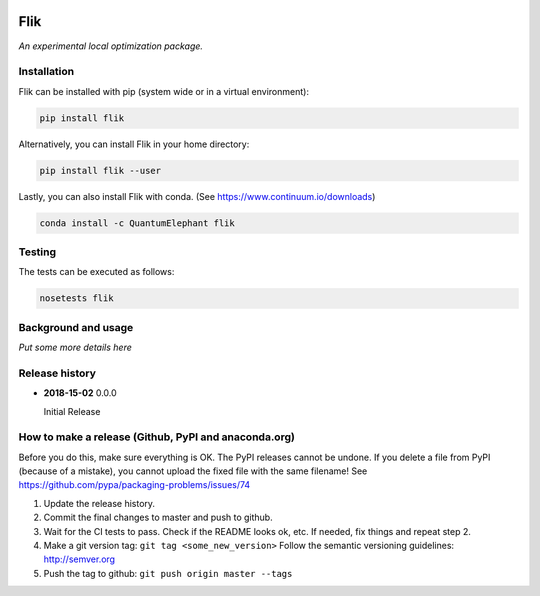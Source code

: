 ..
    : An experimental local optimization package
    : Copyright (C) 2018 Ayers Lab <ayers@mcmaster.ca>.
    :
    : This file is part of Flik.
    :
    : Flik is free software; you can redistribute it and/or
    : modify it under the terms of the GNU General Public License
    : as published by the Free Software Foundation; either version 3
    : of the License, or (at your option) any later version.
    :
    : Flik is distributed in the hope that it will be useful,
    : but WITHOUT ANY WARRANTY; without even the implied warranty of
    : MERCHANTABILITY or FITNESS FOR A PARTICULAR PURPOSE.  See the
    : GNU General Public License for more details.
    :
    : You should have received a copy of the GNU General Public License
    : along with this program; if not, see <http://www.gnu.org/licenses/>


.. image:: https://img.shields.io/badge/python-3.6-blue.svg
    :target: https://docs.python.org/3.6/
.. image:: https://travis-ci.org/QuantumElephant/Flik.svg?branch=master
    :target: https://travis-ci.org/QuantumElephant/Flik
.. image:: https://codecov.io/gh/QuantumElephant/Flik/branch/master/graph/badge.svg
    :target: https://codecov.io/gh/QuantumElephant/Flik
.. image:: https://anaconda.org/QuantumElephant/Flik/badges/version.svg
    :target: https://anaconda.org/QuantumElephant/Flik


Flik
####

*An experimental local optimization package.*


Installation
============

Flik can be installed with pip (system wide or in a virtual environment):

.. code:: bash

    pip install flik

Alternatively, you can install Flik in your home directory:

.. code:: bash

    pip install flik --user

Lastly, you can also install Flik with conda. (See
https://www.continuum.io/downloads)

.. code:: bash

    conda install -c QuantumElephant flik


Testing
=======

The tests can be executed as follows:

.. code:: bash

    nosetests flik


Background and usage
====================

*Put some more details here*

Release history
===============

- **2018-15-02** 0.0.0

  Initial Release


How to make a release (Github, PyPI and anaconda.org)
=====================================================

Before you do this, make sure everything is OK. The PyPI releases cannot be undone. If you
delete a file from PyPI (because of a mistake), you cannot upload the fixed file with the
same filename! See https://github.com/pypa/packaging-problems/issues/74

1. Update the release history.
2. Commit the final changes to master and push to github.
3. Wait for the CI tests to pass. Check if the README looks ok, etc. If needed, fix things
   and repeat step 2.
4. Make a git version tag: ``git tag <some_new_version>`` Follow the semantic versioning
   guidelines: http://semver.org
5. Push the tag to github: ``git push origin master --tags``
